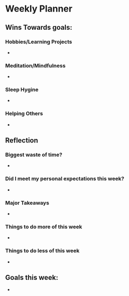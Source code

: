 # -*- mode:snippet -*-
# name: <weekly-note>
# --

* Weekly Planner
#+date: `(format-time-string "%Y, week %U")`

** Wins Towards goals:
*** Hobbies/Learning Projects
-
*** Meditation/Mindfulness
-
*** Sleep Hygine
-
*** Helping Others
-

** Reflection
*** Biggest waste of time?
-

*** Did I meet my personal expectations this week?
-

*** Major Takeaways
-

*** Things to do more of this week
-

*** Things to do less of this week
-

** Goals this week:
- 


